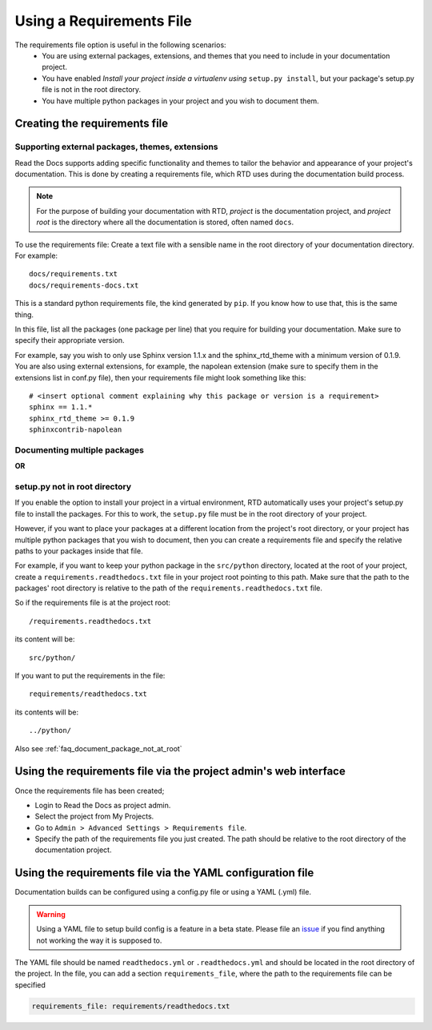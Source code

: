 Using a Requirements File
=========================

The requirements file option is useful in the following scenarios:
 - You are using external packages, extensions, and themes that you need to include in your documentation project.
 - You have enabled *Install your project inside a virtualenv using* ``setup.py install``, but your package's setup.py file is not in the root directory.
 - You have multiple python packages in your project and you wish to document them.

Creating the requirements file
------------------------------

Supporting external packages, themes, extensions
~~~~~~~~~~~~~~~~~~~~~~~~~~~~~~~~~~~~~~~~~~~~~~~~~

Read the Docs supports adding specific functionality and themes to tailor the behavior and appearance
of your project's documentation. This is done by creating a requirements file, 
which RTD uses during the documentation build process.

.. note:: For the purpose of building your documentation with RTD, *project* is the documentation project, and *project root* is the directory where all the documentation is stored, often named ``docs``. 

To use the requirements file:
Create a text file with a sensible name in the root directory of your documentation directory. For example::

    docs/requirements.txt
    docs/requirements-docs.txt

This is a standard python requirements file, the kind generated by ``pip``. 
If you know how to use that, this is the same thing.

In this file, list all the packages (one package per line) that you require for building your documentation.
Make sure to specify their appropriate version.

For example, say you wish to only use Sphinx version 1.1.x and the sphinx_rtd_theme with a minimum version of 0.1.9.
You are also using external extensions, for example, the napolean extension (make sure to specify them in
the extensions list in conf.py file), then your requirements file might look something like this:

::

	# <insert optional comment explaining why this package or version is a requirement>
	sphinx == 1.1.*
	sphinx_rtd_theme >= 0.1.9
	sphinxcontrib-napolean


Documenting multiple packages
~~~~~~~~~~~~~~~~~~~~~~~~~~~~~
**OR**

setup.py not in root directory
~~~~~~~~~~~~~~~~~~~~~~~~~~~~~~

If you enable the option to install your project in a virtual environment, RTD automatically uses
your project's setup.py file to install the packages. For this to work, the ``setup.py`` file must be
in the root directory of your project.

However, if you want to place your packages at a different location from the project's root directory,
or your project has multiple python packages that you wish to document, then you can create a requirements file
and specify the relative paths to your packages inside that file.

For example, if you want to keep your python package in the ``src/python`` directory, located at the root of your project,
create a ``requirements.readthedocs.txt`` file in your project root pointing to this path.
Make sure that the path to the packages' root directory is relative to the path of the ``requirements.readthedocs.txt`` file.

So if the requirements file is at the project root:: 

    /requirements.readthedocs.txt

its content will be::

    src/python/

If you want to put the requirements in the file::

    requirements/readthedocs.txt

its contents will be::

    ../python/

Also see :ref:`faq_document_package_not_at_root`

Using the requirements file via the project admin's web interface
-----------------------------------------------------------------
Once the requirements file has been created;

- Login to Read the Docs as project admin.
- Select the project from My Projects.
- Go to ``Admin > Advanced Settings > Requirements file``.
- Specify the path of the requirements file you just created. The path should be relative to the root directory of the documentation project.

Using the requirements file via the YAML configuration file
-----------------------------------------------------------
Documentation builds can be configured using a config.py file or using a YAML (.yml) file. 

.. warning:: Using a YAML file to setup build config is a feature in a beta state. Please file an `issue`_ if you find anything not working the way it is supposed to.
	

The YAML file should be named ``readthedocs.yml`` or ``.readthedocs.yml`` and should be located in the root directory of the project. In the file, you can add a section ``requirements_file``, where the path to the requirements file can be specified

.. code-block:: yaml

    requirements_file: requirements/readthedocs.txt
    
    
.. _issue: : https://github.com/rtfd/readthedocs.org/issues
